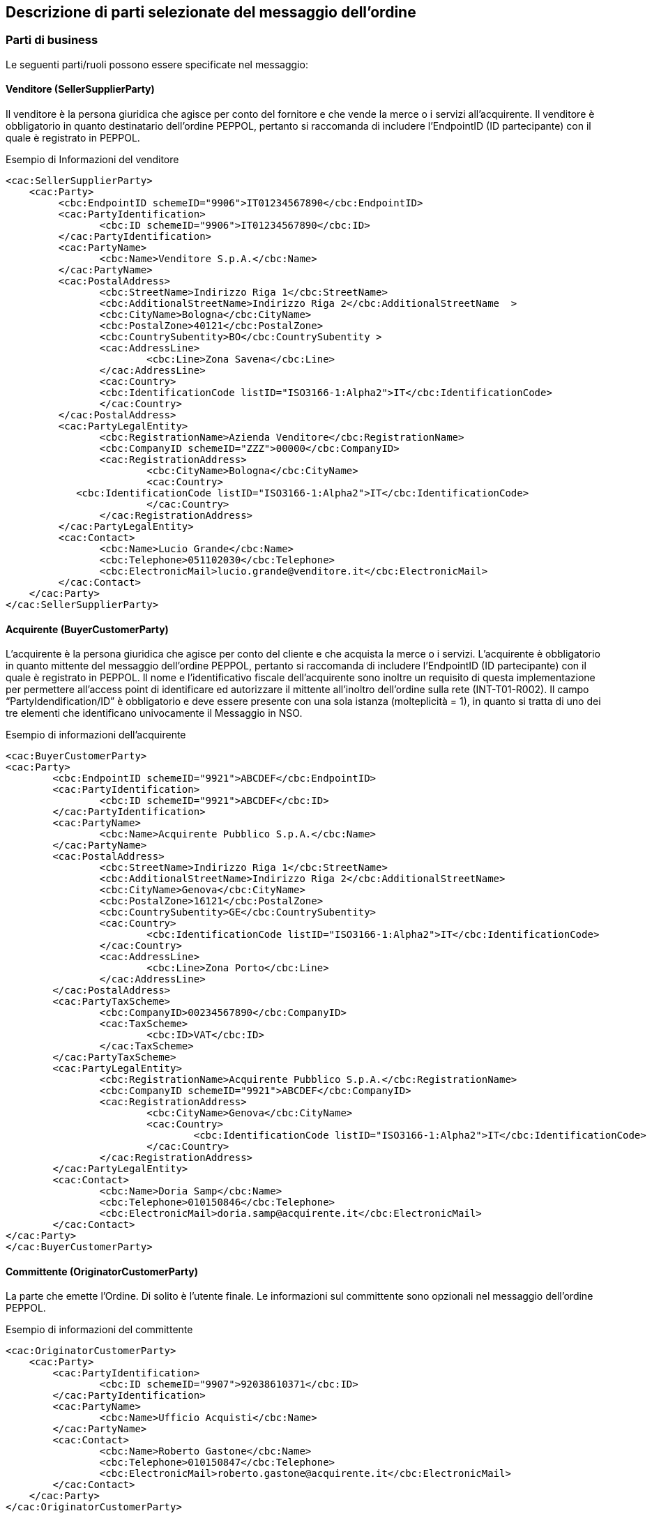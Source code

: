 == Descrizione di parti selezionate del messaggio dell’ordine

<<<

=== Parti di business

Le seguenti parti/ruoli possono essere specificate nel messaggio:

==== Venditore (SellerSupplierParty)

Il venditore è la persona giuridica che agisce per conto del fornitore e che vende la merce o i servizi all’acquirente. Il venditore è obbligatorio in quanto destinatario dell’ordine PEPPOL, pertanto si raccomanda di includere l’EndpointID (ID partecipante) con il quale è registrato in PEPPOL.

.Esempio di Informazioni del venditore
[source, xml]
<cac:SellerSupplierParty>
    <cac:Party>
	 <cbc:EndpointID schemeID="9906">IT01234567890</cbc:EndpointID>
	 <cac:PartyIdentification>
	 	<cbc:ID schemeID="9906">IT01234567890</cbc:ID>
	 </cac:PartyIdentification>
	 <cac:PartyName>
	 	<cbc:Name>Venditore S.p.A.</cbc:Name>
	 </cac:PartyName>
	 <cac:PostalAddress>
	 	<cbc:StreetName>Indirizzo Riga 1</cbc:StreetName>
	 	<cbc:AdditionalStreetName>Indirizzo Riga 2</cbc:AdditionalStreetName  >
	 	<cbc:CityName>Bologna</cbc:CityName>
	 	<cbc:PostalZone>40121</cbc:PostalZone>
	 	<cbc:CountrySubentity>BO</cbc:CountrySubentity >
	 	<cac:AddressLine>
	 		<cbc:Line>Zona Savena</cbc:Line>
	 	</cac:AddressLine>
	 	<cac:Country>
	 	<cbc:IdentificationCode listID="ISO3166-1:Alpha2">IT</cbc:IdentificationCode>
	 	</cac:Country>
	 </cac:PostalAddress>
	 <cac:PartyLegalEntity>
	 	<cbc:RegistrationName>Azienda Venditore</cbc:RegistrationName>
	 	<cbc:CompanyID schemeID="ZZZ">00000</cbc:CompanyID>
	 	<cac:RegistrationAddress>
	 		<cbc:CityName>Bologna</cbc:CityName>
	 		<cac:Country>
            <cbc:IdentificationCode listID="ISO3166-1:Alpha2">IT</cbc:IdentificationCode>
	 		</cac:Country>
	 	</cac:RegistrationAddress>
	 </cac:PartyLegalEntity>
	 <cac:Contact>
	 	<cbc:Name>Lucio Grande</cbc:Name>
	 	<cbc:Telephone>051102030</cbc:Telephone>
	 	<cbc:ElectronicMail>lucio.grande@venditore.it</cbc:ElectronicMail>
	 </cac:Contact>
    </cac:Party>
</cac:SellerSupplierParty>
                       
==== Acquirente (BuyerCustomerParty) 

L’acquirente è la persona giuridica che agisce per conto del cliente e che acquista la merce o i servizi. L’acquirente è obbligatorio in quanto mittente del messaggio dell’ordine PEPPOL, pertanto si raccomanda di includere l’EndpointID (ID partecipante) con il quale è registrato in PEPPOL. 
Il nome e l’identificativo fiscale dell’acquirente sono inoltre un requisito di questa implementazione per permettere all’access point di identificare ed autorizzare il mittente all’inoltro dell’ordine sulla rete (INT-T01-R002).
Il campo “PartyIdendification/ID” è obbligatorio e deve essere presente con una sola istanza (molteplicità = 1), in quanto si tratta di uno dei tre elementi che identificano univocamente il Messaggio in NSO.

.Esempio di informazioni dell'acquirente
[source, xml]

<cac:BuyerCustomerParty>
<cac:Party>
	<cbc:EndpointID schemeID="9921">ABCDEF</cbc:EndpointID>
	<cac:PartyIdentification>
		<cbc:ID schemeID="9921">ABCDEF</cbc:ID>
	</cac:PartyIdentification>
	<cac:PartyName>
		<cbc:Name>Acquirente Pubblico S.p.A.</cbc:Name>
	</cac:PartyName>
	<cac:PostalAddress>
		<cbc:StreetName>Indirizzo Riga 1</cbc:StreetName>
		<cbc:AdditionalStreetName>Indirizzo Riga 2</cbc:AdditionalStreetName>
		<cbc:CityName>Genova</cbc:CityName>
		<cbc:PostalZone>16121</cbc:PostalZone>
		<cbc:CountrySubentity>GE</cbc:CountrySubentity>
		<cac:Country>
			<cbc:IdentificationCode listID="ISO3166-1:Alpha2">IT</cbc:IdentificationCode>
		</cac:Country>
		<cac:AddressLine>
			<cbc:Line>Zona Porto</cbc:Line>
		</cac:AddressLine>
	</cac:PostalAddress>
	<cac:PartyTaxScheme>
		<cbc:CompanyID>00234567890</cbc:CompanyID>
		<cac:TaxScheme>
			<cbc:ID>VAT</cbc:ID>
		</cac:TaxScheme>
	</cac:PartyTaxScheme>
	<cac:PartyLegalEntity>
		<cbc:RegistrationName>Acquirente Pubblico S.p.A.</cbc:RegistrationName>
		<cbc:CompanyID schemeID="9921">ABCDEF</cbc:CompanyID>
		<cac:RegistrationAddress>
			<cbc:CityName>Genova</cbc:CityName>
			<cac:Country>
				<cbc:IdentificationCode listID="ISO3166-1:Alpha2">IT</cbc:IdentificationCode>
			</cac:Country>
		</cac:RegistrationAddress>
	</cac:PartyLegalEntity>
	<cac:Contact>
		<cbc:Name>Doria Samp</cbc:Name>
		<cbc:Telephone>010150846</cbc:Telephone>
		<cbc:ElectronicMail>doria.samp@acquirente.it</cbc:ElectronicMail>
	</cac:Contact>
</cac:Party>
</cac:BuyerCustomerParty>

==== Committente (OriginatorCustomerParty)

La parte che emette l’Ordine. Di solito è l’utente finale. Le informazioni sul committente sono opzionali nel messaggio dell’ordine PEPPOL.

.Esempio di informazioni del committente

[source, xml]

<cac:OriginatorCustomerParty>
    <cac:Party>
	<cac:PartyIdentification>
		<cbc:ID schemeID="9907">92038610371</cbc:ID>
	</cac:PartyIdentification>
	<cac:PartyName>
		<cbc:Name>Ufficio Acquisti</cbc:Name>
	</cac:PartyName>
	<cac:Contact>
		<cbc:Name>Roberto Gastone</cbc:Name>
		<cbc:Telephone>010150847</cbc:Telephone>
		<cbc:ElectronicMail>roberto.gastone@acquirente.it</cbc:ElectronicMail>
	</cac:Contact>
    </cac:Party>
</cac:OriginatorCustomerParty>

==== Intestatario fattura (AccountingCustomerParty)

L’intestatario della fattura è la persona giuridica che agisce per conto del Cliente e che riceve la fattura relativa all’ordine. Le informazioni sull’intestatario della fattura sono opzionali nel messaggio dell’Ordine PEPPOL. (Vedi regola INT-T01-R002).

.Esempio di informazioni dell'intestatario fattura

[source, xml]

<cac:AccountingCustomerParty>
<cac:Party>
	<cac:PartyIdentification>
		<cbc:ID schemeID="9921">ABCDEF</cbc:ID>
	</cac:PartyIdentification>
	<cac:PartyName>
		<cbc:Name>Ospedale Sant’Anna</cbc:Name>
	</cac:PartyName>
	<cac:PostalAddress>
		<cbc:StreetName>Via del pensiero, 1</cbc:StreetName>
		<cbc:AdditionalStreetName>Primo Piano</cbc:AdditionalStreetName>
		<cbc:CityName>Maranello</cbc:CityName>
		<cbc:PostalZone>41053</cbc:PostalZone>
		<cbc:CountrySubentity>Modena</cbc:CountrySubentity>
		<cac:AddressLine>
			<cbc:Line>Stanza 18</cbc:Line>
		</cac:AddressLine>
		<cac:Country>
			<cbc:IdentificationCode listID="ISO3166-1:Alpha2">IT</cbc:IdentificationCode>
		</cac:Country>
	</cac:PostalAddress>
	<cac:PartyTaxScheme>
		<cbc:CompanyID>00234567890</cbc:CompanyID>
		<cac:TaxScheme>
			<cbc:ID>VAT</cbc:ID>
		</cac:TaxScheme>
	</cac:PartyTaxScheme>
	<cac:PartyLegalEntity>
		<cbc:RegistrationName>Ospedale Sant’Anna</cbc:RegistrationName>
		<cbc:CompanyID schemeID="9907">00234567890</cbc:CompanyID>
		<cac:RegistrationAddress>
			<cbc:CityName>Modena</cbc:CityName>
			<cac:Country>
				<cbc:IdentificationCode listID="ISO3166-1:Alpha2">IT</cbc:IdentificationCode>
			</cac:Country>
		</cac:RegistrationAddress>
	</cac:PartyLegalEntity>
	<cac:Contact>
		<cbc:ID>IDResponsabileFatturazione</cbc:ID>
	</cac:Contact>
</cac:Party>
</cac:AccountingCustomerParty>

[NOTE]
====
E’ importante notare che per facilitare il riutilizzo delle informazioni sull’intestatario in fattura, si raccomanda di includere pi§ informazioni possibili, come PostalAddress, PartyTaxScheme e PartyLegalEntity (iscrizione al REA) in aggiunta al PartyName e al PartyIdentification.  
====


=== Riferimento ad un’altro ordine

Per diversi scopi potrebbe essere necessario riferirsi ad un altro ordine precedente. Allo scopo è possibile riferirsi ad un preciso ordine indicandone anche lo stato. Per esempio per sostituire un ordine rifiutato o per correggerlo è possibile:

* indicarne gli estremi;
* la tipologia 220 secondo la codifica OrderTypeCode basata su “UNCL1001”;
* lo stato “Cancelled” o “Revised” secondo la codifica “DocumentStatusCode”

Gli estremi che identificano un ordine precedente si trovano nell’elemento “OrderDocumentReference” e sono tre :

. “ID”, valorizzato con il numero identificativo dell’Ordine che si intende aggiornare;
. “IssueDate”, valorizzato con la data dell’Ordine che si intende aggiornare;
. “IssuerParty”, al cui interno dovrà essere indicato il campo “PartyIdendification/ID” con il corrispondente valore presente nel documento che si intende aggiornare.

La tipologia dell’Ordine e il suo stato possono essere espressi utilizzando le seguenti codifiche ufficiali disponibili nel package UBL.

Per identificare il tipo di ordine si usa un «subset» della codifica ufficiale UNCL 1001. Si riporta di seguito il subset denominato «OrderTypeCode IT» definito da PEPPOL ed esteso al modello italiano di procurement (vedi, http://intercenter.regione.emilia-romagna.it/noti-er-fatturazione-elettronica/specifiche-tecniche/IntercentERCodificheIdentificatoriCompatibiliNSOPEPPOL.zip/[Codifiche e Identificatori] compatibili con NSO).

[width="100%", cols="1,2, 4"]
|===
| *Codice* | *Tipo ordine (EN)* | *Tipo ordine (IT)*
| 148 | Bailment contract | Ordine di comodato d’uso
| 220 | Purchase Order| Ordine di Acquisto
| 221 | Blanket Order | Ordine generale "prodotti  a scorta"
| 222 | Spot Order | Ordine di "transito" occasionale
| 225 | Repair order | Ordine di riparazione
| 227 | Consignment Order | Ordine di apertura conto deposito
| 228 | Sample Order | Ordine di fatturazione
| 232 | Hire order | Ordine di noleggio del bene
| 258 | Standing Order | Ordine di fatturazione e ripristino
|===

Note per l’utilizzo delle diverse tipologie d’ordine:

* **tipo 148** (Bailment Contract – Ordine di comodato d’uso): corrisponde ad un ordine di materiale o apparecchiature in comodato d’uso senza fatturazione.
* **tipo 220** (Purchase Order – Ordine di acquisto): corrisponde a un generico ordine di acquisto che può essere utilizzato sia per beni sia per servizi, con o senza emissione del relativo DDT.
* **tipo 221** (Blancket Order – Ordine generale “prodotti a scorta”): corrisponde all’ordine per l’acquisto di beni a scorta.
* **tipo 222** (Spot Order - Ordine di "transito" occasionale): corrisponde all’ordine per l’acquisto di prodotti in transito ovvero prodotti che non vengono stoccati.
* **tipo 225** (Repair Order): corrisponde all’ordine per l’invio di apparecchiature in riparazione.
* **tipo 227** (Consignment Order - Ordine di apertura conto deposito): corrisponde all’ordine di apertura del Conto Deposito (prima richiesta) e può essere utilizzato in modo opzionale dalle Amministrazioni. Le informazioni per la chiusura del conto deposito, così come per la trasmissione degli inventari periodici, non sono al momento gestite tramite profili PEPPOL. 
* **tipo 228** (Sample Order - Ordine di fatturazione): nella gestione dei beni acquisiti attraverso modalità di conto visione (ad esempio, dispositivi medici impiantabili gestiti direttamente da sala operatoria) l’ordine di fatturazione è utilizzato per autorizzare la fatturazione dei soli beni effettivamente trattenuti e quindi consumati. Inoltre, nell’ambito del conto deposito l’ordine di fatturazione è utilizzato per autorizzare la fatturazione di beni in conto deposito per i quali non si richiede il ripristino contestuale. Al codice 228 possono essere ricondotti in generale tutti gli ordini che riguardano la sola fatturazione di beni già consumati, per i quali il fornitore non deve effettuare una nuova consegna. L’ordine di tipo 228 riporta i riferimenti (in specifici campi) di Lotto, N. Seriale, Numero e data DDT di consegna dei prodotti utilizzati.
* **tipo 232** (Hire Order - Ordine di noleggio del bene): corrisponde all’ordine di apparecchiature e beni di noleggio con canone. 
* **tipo 258** (Standing Order - Ordine di fatturazione e ripristino): la gestione delle scorte in conto deposito prevede normalmente una quantità di riordino prestabilita per ogni prodotto per mantenere le scorte minime necessarie. L'ordine di fatturazione e ripristino è utilizzato con la finalità di autorizzare il fornitore alla fatturazione di quanto consumato e per reintegrare il deposito del fornitore presso l’azienda cliente. Non è a intervalli regolari ma avviene ad ogni utilizzo. Nell’ambito del Conto Deposito non è previsto l’ordine di solo ripristino. L’ordine di tipo 258 è utilizzato anche per tutti i beni acquistati con fatturazione a referto, kit, test o validazione.  L’ordine di tipo 258 riporta i riferimenti (in specifici campi) di Lotto, N. Seriale, Numero e data DDT di consegna dei prodotti utilizzati.

Per la codifica **Document Status Code**, vedi http://intercenter.regione.emilia-romagna.it/noti-er-fatturazione-elettronica/specifiche-tecniche/IntercentERCodificheIdentificatoriCompatibiliNSOPEPPOL.zip/[Codifiche e Identificatori] compatibili con NSO.

Possono essere forniti uno o più riferimenti ad ordini precedenti dei quali se ne vuole comunicare la cancellazione (Cancelled) o la revisione (Revised).
Per gli ordini precedenti con stato “Revised”, l’Ordine presente rappresenta quindi sempre la nuova versione che li sostituisce completamente.
 

==== Esempio di cancellazione di un ordine precedente

L’Ordine precedente in riferimento viene cancellato e il presente Ordine contiene righe vuote (NA) e i segmenti TaxTotal e AnticipatedMonetaryTotal non devono essere presenti.


[source, xml]

<cac:OrderDocumentReference>
        <cbc:ID>1111</cbc:ID>
        <cbc:IssueDate>2015-04-30</cbc:IssueDate>
        <cbc:DocumentTypeCode listID=”UNCL1001”>220</cbc:DocumentTypeCode>
        <cbc:DocumentStatusCode listID=”DocumentStatusCode”>Cancelled</cbc:DocumentStatusCode>
    <cac:IssuerParty>
    <cac:PartyIdentification>
        <cbc:ID schemeID="9921">ABCDEF</cbc:ID>
    </cac:PartyIdentification>
    </cac:IssuerParty>
    </cac:OrderDocumentReference>
            …
    <cac:OrderLine>
    <cac:LineItem>
		<cbc:ID>NA</cbc:ID>
		<cbc:Quantity unitCode="C62" unitCodeListID="UNECERec20">0</cbc:Quantity>
		    <cac:Item>
			    <cbc:Name>N/A</cbc:Name>
		    </cac:Item>
		</cac:LineItem>
</cac:OrderLine>

==== Esempio di modifica di un ordine precedente

L’Ordine precedente in riferimento viene modificato dal presente Ordine che contiene tutte le righe necessarie e che pertanto rappresenta completamente il nuovo ordine.

[source, xml]

<cac:OrderDocumentReference>
    <cbc:ID>1115</cbc:ID>
    <cbc:IssueDate>2015-04-30</cbc:IssueDate>
    <cbc:DocumentTypeCode listID=”UNCL1001”>220</cbc:DocumentTypeCode>
    <cbc:DocumentStatusCode listID=”DocumentStatusCode”>Revised</cbc:DocumentStatusCode>
    <cac:IssuerParty>
        <cac:PartyIdentification>
            <cbc:ID schemeID="9921">ABCDEF</cbc:ID>
        </cac:PartyIdentification>
    </cac:IssuerParty>
</cac:OrderDocumentReference>
    …
<cac:OrderLine>
    <cac:LineItem>
        <cbc:ID>1</cbc:ID>
        <cbc:Quantity unitCode="C62" unitCodeListID="UNECERec20">25</cbc:Quantity>
        <cbc:LineExtensionAmount currencyID="EUR">118.13</cbc:LineExtensionAmount>
			…
		<cac:Item>
            <cbc:Description>128481</cbc:Description>
            <cbc:Name>CISTO - AID 650036(EX79847-E) </cbc:Name>
            <cac:SellersItemIdentification>
                <cbc:ID>79847-E</cbc:ID>
            </cac:SellersItemIdentification>
				…
        </cac:Item>
    </cac:LineItem>
</cac:OrderLine>


=== Altri Riferimenti

Nel procurement pubblico possono essere diversi i riferimenti necessari a identificare una fornitura. Per fornire gli estremi di un documento a cui ci si riferisce dalla testata o dalle righe d’ordine è necessario specificarne la tipologia.
Le seguenti tipologie di documento possono essere utilizzate sia in testata che dalle righe d’ordine. Altre tipologie possono essere utilizzate liberamente, purchè non siano in contrasto con altre informazioni per le quali esiste già una precisa posizione nel documento.


[width="100%", cols="1,2, 4"]
|===

|*DocumentType* | *Descrizione* | *Dove usarlo*
|**CIG** |	Codice Identificativo Gara |	cac:AdditionalDocumentReference (0..n)
cac:OrderLine/cac:DocumentReference (0..n)
|**CUP** |	Codice Unico Progetto |	cac:AdditionalDocumentReference (0..n)
cac:OrderLine/cac:DocumentReference (0..n)
|**DDT** |	Documento di Trasporto
(usare solo per riferirsi a DDT precedentemente ricevuti all’apertura di un conto deposito merce) |	cac:AdditionalDocumentReference (0..n)
cac:OrderLine/cac:DocumentReference (0..n)
|**IMPEGNO** |	Estremi Impegno |	cac:AdditionalDocumentReference (0..n)
cac:OriginatorDocumentReference (0..1)
cac:OrderLine/cac:DocumentReference (0..n)
|**DELIBERA** |	Estremi Delibera |	cac:AdditionalDocumentReference (0..n)
cac:OriginatorDocumentReference (0..1)
cac:OrderLine/cac:DocumentReference (0..n)
|**CONTRATTO** |	Estremi Contratto |	In testata si usa cac:Contract (0..1)
cac:OrderLine/cac:DocumentReference (0..n)
|**CONVENZIONE** |	Estremi Convenzione |	cac:AdditionalDocumentReference (0..n)
cac:OriginatorDocumentReference (0..1)
cac:OrderLine/cac:DocumentReference (0..n)
|===

[NOTE]

Se il documento citato è quello che ha originato l’ordine è preferibile usare cac:OriginatorDocumentReference piuttosto che cac:AdditionalDocumentReference. 

==== Riferimento al documento che ha originato l’ordine

In certi casi è necessario evidenziare quale sia il documento che ha originato l’ordine. Trattasi di riferimento necessario solitamente solo a livello di testata ordine. 

.L’esempio seguente indica una delibera come riferimento di origine.

[source, xml]

<cac:OriginatorDocumentReference>
    <cbc:ID>1245</cbc:ID>
    <cbc:IssueDate>2015-01-01</cbc:IssueDate>
    <cbc:DocumentType>DELIBERA</cbc:DocumentType>
</cac:OriginatorDocumentReference>

==== Riferimento aggiuntivo a livello di testata

.Esempio di riferimento ad un CIG a livello di testata ordine:

[source, xml]

<cac:AdditionalDocumentReference>
    <cbc:ID>1Z1A3EE456</cbc:ID>
    <cbc:DocumentType>CIG</cbc:DocumentType>
</cac:AdditionalDocumentReference

==== Riferimento aggiuntivo a livello di riga 

.Esempio di riferimento ad un CIG (INT-T01-R029), un IMPEGNO e a un DDT a livello di riga:

[source, xml]

<cac:OrderLine>
        …
    <cac:DocumentReference>
        <cbc:DocumentType>CIG</cbc:DocumentType>
        <cbc:ID>1Z1A3EE456</cbc:ID>
    </cac:DocumentReference>
    <cac:DocumentReference>
        <cbc:ID>123</cbc:ID>
        <cbc:IssueDate>2015-03-10</cbc:IssueDate>
        <cbc:DocumentType>IMPEGNO</cbc:DocumentType>
    </cac:DocumentReference>
    <cac:DocumentReference>
        <cbc:ID>CD13579</cbc:ID>
        <cbc:IssueDate>2015-04-12</cbc:IssueDate>
        <cbc:DocumentType>DDT</cbc:DocumentType>
    </cac:DocumentReference>
</cac:OrderLine>


=== Allegati

I documenti non-XML possono essere inviati come allegato all’Ordine PEPPOL. Questi potrebbero essere disegni o resoconti di ore lavorate o altri documenti rilevanti per l’Ordine. L’allegato può essere inviato come oggetto binario codificato in Base64, incorporato nel message o come URI ad un indirizzo esterno. 

*Si raccomanda di inviare allegati in modo incorporato, oggetti binari e non come riferimenti esterni.*

[NOTE]

Gli allegati dovrebbero essere utilizzati per fornire informazioni aggiuntive e non per copie dell’ordine in altri formati.

I codici validi (**MIMECode IT**) vengono denotati nella SEZIONE TECNICA di INTERCENT-ER, http://intercenter.regione.emilia-romagna.it/noti-er-fatturazione-elettronica/specifiche-tecniche/IntercentERCodificheIdentificatoriCompatibiliNSOPEPPOL.zip/[Codifiche e Identificatori] compatibili con NSO.

.Esempio di allegato incorporato, oggetto binario nel messaggio dell’Ordine PEPPOL.

[source, xml]

<cac:AdditionalDocumentReference>
    <cbc:ID>Specification 123</cbc:ID>
    <cbc:DocumentType>Order details</cbc:DocumentType> <1>
        <cac:Attachment>
            <cbc:EmbeddedDocumentBinaryObject mimeCode="application/pdf" filename="specification.pdf">PD94bWwgdm… +PC9PcmRlcj4=
            </cbc:EmbeddedDocumentBinaryObject> <2>
        </cac:Attachment>
</cac:AdditionalDocumentReference>

<1> E' consigliabile utilizzare l'elemento cac:AdditionalDocumentReference/cbc:DocumentType per inviare una breve descrizione del contenuto presente in allegato.
<2> Il nome del file e la sua estensione devono essere inviati dall'attributo filename all'elemento cbc:EmbeddedDocumentBinaryObject

[IMPORTANT]

Gli allegati possono essere utilizzati come informazioni aggiuntive ma non come copie dell'ordine.

=== Riferimento al documento del Committente (Originator)

L'elemento cac: OriginatorDocumentReference / cbc: ID è utilizzato per dare un riferimento al documento che ha originato l'ordine, ad esempio la richiesta interna sul sito dell'acquirente su cui si basa l'ordine.

.Esempio UBL riferimento del Committente

[source,xml]

<cac:OriginatorDocumentReference>
  <cbc:ID>2139239</cbc:ID>
</cac:OriginatorDocumentReference>

=== Identificazione prodotto
I prodotti devono essere identificati utilizzando i seguenti identificatori: 
 
* Sellers ID; 
* Standard ID, es. Il GTIN (Global Trade Item Number) di GS1.

Quale identificatore deve essere usato dipende dalle informazioni conosciute al momento dell’ordine o da quello comunemente utilizzato nel settore business di riferimento.

[IMPORTANT]

Ogni ordine DEVE avere un identificatore per l’articolo e/o la sua denominazione

.Esempio di un articolo di un Ordine PEPPOL utilizzando sia il Sellers ID che lo Standard ID (GTIN):

[source, xml]

<cac:Item>
        …
    <cac:SellersItemIdentification>
         <cbc:ID>541706</cbc:ID>
    </cac:SellersItemIdentification>
    <cac:StandardItemIdentification>
         <cbc:ID schemeID="0160">05704368124358</cbc:ID>
    </cac:StandardItemIdentification>
        …
</cac:Item>

=== Nome e descrizione prodotto
Il nome del Prodotto deve essere fornito nell’elemento Item/Name a livello di riga. La sua descrizione può essere fornita in [Silver]#cac:Item/cbc:Description#. 

.Esempio:

[source, xml]

<cac:Item>
    <cbc:Description>1x12 pacchi</cbc:Description>
    <cbc:Name>Salviette per bambini</cbc:Name>
 	 …
</cac:Item> 

=== Centro di Costo
Gli ordini di approvvigionamento di certi settori, come ad esempio quello sanitario, necessitano di identificare precisamente il Centro di Costo di ogni articolo ordinato. Nell’esempio che segue si evidenzia come un’ordine possa contenere gli articoli richiesti da diverse unità operative (U.O.) che solitamente corrispondono a diversi centri di costo.

[source, xml]

<cac:OrderLine>
    <cac:LineItem>
        <cbc:ID>1</cbc:ID>
        <cbc:Quantity unitCode="C62" unitCodeListID=”UNECERec20”>1000</cbc:Quantity>
        <cbc:LineExtensionAmount currencyID="EUR">5000.00</cbc:LineExtensionAmount>
        <cbc:AccountingCost>PRONTO SOCCORSO</cbc:AccountingCost>
        <cac:Price>
            <cbc:PriceAmount currencyID="EUR">5.00000</cbc:PriceAmount>
        </cac:Price>
        <cac:Item>
            <cbc:Description>1x12 pacchi</cbc:Description>
            <cbc:Name>Confezione Garze</cbc:Name>
        </cac:Item>
    </cac:LineItem>
</cac:OrderLine>
<cac:OrderLine>
    <cac:LineItem>
        <cbc:ID>2</cbc:ID>
        <cbc:Quantity unitCode="C62" unitCodeListID=”UNECERec20”>500</cbc:Quantity>
        <cbc:LineExtensionAmount currencyID="EUR">2500.00</cbc:LineExtensionAmount>
        <cbc:AccountingCost>MEDICINA GENERALE</cbc:AccountingCost>
        <cac:Price>
            <cbc:PriceAmount currencyID="EUR">5.00000</cbc:PriceAmount>
        </cac:Price>
        <cac:Item>
            <cbc:Description>1x12 pacchi</cbc:Description>
            <cbc:Name>Confezione Garze</cbc:Name>
        </cac:Item>
    </cac:LineItem>
</cac:OrderLine>

=== Quantità e unità di misura

Nell’Ordine PEPPOL possono essere fornite diverse Quantità e le relative Unità di misura. Esse sono relazionate sia al processo dell’ordine che a quello della logistica. La tabella seguente elenca le quantità e le relative unità di misura previste. Ogni quantità deve avere la sua unità di misura espresso secondo la codifica di riferimento.

[width="100%", cols="1,2"]
|===
| *Nome element / (Nome tag)* | *Descrizione* 
| Price Quantity / [Silver]#cbc:BaseQuantity#  | Quantità relative al Prezzo. 
| Order Quantity / [Silver]#cbc:Quantity#  | Quantità ordinate, es. Il numero dei pezzi o il volume in litri.  
|===

.Esempio di una riga d’ordine con una quantità di 120 litri (cbc:Quantity) e il prezzo al litro:

[source, xml]

<cac:OrderLine>
    <cac:LineItem>
        <cbc:ID>1</cbc:ID>
        <cbc:Quantity unitCode="LTR" unitCodeListID=”UNECERec20”>120</cbc:Quantity>
        <cbc:LineExtensionAmount currencyID="EUR">6000.00</cbc:LineExtensionAmount>
        <cbc:PartialDeliveryIndicator>false</cbc:PartialDeliveryIndicator>
        <cbc:AccountingCost>ProjectID123</cbc:AccountingCost>
        <cac:Price>
            <cbc:PriceAmount currencyID="EUR">50.00000</cbc:PriceAmount>
            <cbc:BaseQuantity unitCode="LTR" unitCodeListID=”UNECERec20”>1</cbc:BaseQuantity> 
        </cac:Price>
    </cac:LineItem>
</cac:OrderLine>


=== Prezzi

Nel processo dell’ordine i prezzi possono essere scambiati  sia per prodotti specificati con il nome che mediante identificatori. Questo permette al venditore di cambiare il prezzo nella risposta d’Ordine.

Se i prezzi non vengono forniti con l’Ordine la prassi è quella di verificare il prezzo durante il processo di fatturazione comparando i prezzi in Fattura con quelli del Catalogo.  

Il Prezzo viene specificato per gli articoli o servizi indicati nell’ordine. 

In particolare i prezzi dovrebbero includere abbuoni/sconti e/o maggiorazioni ma al netto delle imposte (IVA). 

.Esempio di prezzo per un articolo merce:

[source, xml]

<cac:Price>
 	<cbc:PriceAmount currencyID="EUR">50.00000</cbc:PriceAmount>
 	<cbc:BaseQuantity unitCode="LTR" unitCodeListID=”UNECERec20”>1</cbc:BaseQuantity>
</cac:Price>

=== Omaggi

Per includere nell’ordine degli articoli in omaggio è necessario indicarli in riga separata rispetto a quelli a pagamento e poi si deve indicare sia l’importo di riga che il prezzo con importo a 0 (zero). 

.Esempio di una riga d’ordine contenente 20 striscie per il test del glucosio in omaggio:  

[source, xml]

<cbc:ID>1</cbc:ID>
    <cbc:Quantity unitCode="SR" unitCodeListID=”UNECERec20”>20</cbc:Quantity>
    <cbc:LineExtensionAmount currencyID="EUR">0</cbc:LineExtensionAmount>
        <cac:Price> 	
            <cbc:PriceAmount currencyID="EUR">0</cbc:PriceAmount>
   	        <cbc:BaseQuantity unitCode="LTR" unitCodeListID=”UNECERec20”>1</cbc:BaseQuantity>
        </cac:Price>
        <cac:Item>
            <cbc:Description>1x12 pacchi</cbc:Description>
   	        <cbc:Name>Striscie per glucosio</cbc:Name>
        </cac:Item>


=== Sconti e maggiorazioni

==== Regole generali

Gli elementi per specificare sconti e maggiorazioni si trovano su due  livelli.

L’elemento cac:AllowanceCharge con il sotto elemento cac:ChargeIndicator permette di indicare se si sta specificando una maggiorazione (true) o uno sconto/abbuono (false). 

**Livello di testata**

__Si applica all'intero ordine ed è incluso nel calcolo dell'importo totale dell'ordine (se specificato)__

* Possono essere forniti sconti e maggiorazioni
* L'indicazione IVA per sconti e maggiorazioni ( cac:TaxCategory con i suoi sotto elementi ) deve essere fornita  
* La somma di tutti gli sconti e maggiorazioni a livello di testata deve essere specificato rispettivamente nel AllowanceTotalAmount e nel ChargeTotalAmount, vedi  <<Calcolo dei totali (AnticipatedMonetaryTotals)>>

*Elemento Prezzo a livello di riga*

_Il prezzo indicato deve essere sempre il prezzo netto, cioè l'importo base ridotto da uno sconto._

* Solamente una occorrenza di sconto è consentita
* L'indicazione IVA per gli sconti non deve essere specificata
* Gli sconti relativi al prezzo sono solo informativi e non sono considerati in qualsiasi altro calcolo
* Gli sconti relativi al prezzo possono specificare l'importo e l'importo base

==== Sconti e maggiornazioni a livello di testata
Questo esempio mostra una maggiorazione relative ai costi di imballaggio:

[source, xml]

<cac:AllowanceCharge>
	  <cbc:ChargeIndicator>true</cbc:ChargeIndicator>
	    <cbc:AllowanceChargeReasonCode>AA</cbc:AllowanceChargeReasonCode>
	        <cbc:AllowanceChargeReason>Costi di imballaggio</cbc:AllowanceChargeReason>
	            <cbc:MultiplierFactorNumeric>20</cbc:MultiplierFactorNumeric>
	        <cbc:Amount currencyID="EUR">100.00</cbc:Amount>
	    <cbc:BaseAmount currencyID="EUR">5.00</cbc:BaseAmount>
</cac:AllowanceCharge>

Questo esempio mostra uno sconto per l’intero ordine:

[source, xml]

<cac:AllowanceCharge>
	<cbc:ChargeIndicator>false</cbc:ChargeIndicator>
	    <cbc:AllowanceChargeReasonCode>41</cbc:AllowanceChargeReasonCode>
            <cbc:AllowanceChargeReason>Sconto</cbc:AllowanceChargeReason>
                <cbc:MultiplierFactorNumeric>20</cbc:MultiplierFactorNumeric>
	        <cbc:Amount currencyID="EUR">100.00</cbc:Amount>
	    <cbc:BaseAmount currencyID="EUR">5.00</cbc:BaseAmount>
</cac:AllowanceCharge>

==== Sconti e maggiorazioni sul prezzo
Questo esempio mostra uno sconto di 10 EUR sul prezzo base:

[source, xml]

<cac:Price>
    <cbc:PriceAmount currencyID="EUR">90.00</cbc:PriceAmount>
        <cac:AllowanceCharge>
		    <cbc:ChargeIndicator>false</cbc:ChargeIndicator>
            <cbc:AllowanceChargeReason>Sconto</cbc:AllowanceChargeReason>
		    <cbc:Amount currencyID="EUR">10.00</cbc:Amount>
            <cbc:BaseAmount currencyID="EUR">100.00</cbc:BaseAmount>
        </cac:AllowanceCharge>
</cac:Price>

==== Sconti e maggiorazioni a livello di riga
Questo esempio mostra uno sconto applicato a tutta la riga d’ordine, dove 1'articolo è gratuito a titolo di sconto:

[source, xml]

<cac:OrderLine>
    <cac:LineItem>
        <cbc:ID>1</cbc:ID>
        <cbc:Quantity unitCode="C62" unitCodeListID="UNECERec20">10</cbc:Quantity>
        <cbc:LineExtensionAmount currencyID="EUR">90.00</cbc:LineExtensionAmount>
            <cac:AllowanceCharge>
				<cbc:ChargeIndicator>false</cbc:ChargeIndicator>
				<cbc:AllowanceChargeReason>Sconto sulla riga</cbc:AllowanceChargeReason>
			    <cbc:MultiplierFactorNumeric>10</cbc:MultiplierFactorNumeric>
				<cbc:Amount currencyID="EUR">10.00</cbc:Amount>
				<cbc:BaseAmount currencyID="EUR">100.00</cbc:BaseAmount>
			</cac:AllowanceCharge>
            <cac:Price>
            <cbc:PriceAmount currencyID="EUR">9.00000</cbc:PriceAmount><!-- Opzionale -->
            </cac:Price>
    </cac:LineItem>
</cac:OrderLine>

====	Sconto Merce
Per cessioni a titolo di sconto, premio o abbuono si inserisce una riga d’ordine separata prestando attenzione ad indicarne la relativa esenzione IVA.

Infatti ai fini IVA lo sconto merce rientra nelle operazioni Escluse ex Art. 15 D.P.R. 633/72.

[source, xml]

<cac:OrderLine>
    <cac:LineItem>
        <cbc:Quantity unitCode="C62" unitCodeListID="UNECERec20">10</cbc:Quantity>
        <cbc:LineExtensionAmount currencyID="EUR">0.00</cbc:LineExtensionAmount>
            <cac:AllowanceCharge>
	            <cbc:ChargeIndicator>false</cbc:ChargeIndicator>
	            <cbc:AllowanceChargeReason>Sconto Merce</cbc:AllowanceChargeReason>
		        <cbc:MultiplierFactorNumeric>10</cbc:MultiplierFactorNumeric>
	            <cbc:Amount currencyID="EUR">90.00</cbc:Amount>
            </cac:AllowanceCharge>
            <cac:Price>
                 <cbc:PriceAmount currencyID="EUR">9.00000</cbc:PriceAmount>
            </cac:Price>
            <cac:Item>
                <cbc:Description>1x12 PACCHI</cbc:Description>
                <cbc:Name>ARTICOLO MERCE</cbc:Name>
            <cac:ClassifiedTaxCategory>
                <cbc:ID>O</cbc:ID>
            </cac:ClassifiedTaxCategory>
            </cac:Item>
  	</cac:LineItem>
</cac:OrderLine>



=== Gestione Ordini particolari

==== Ordini in Conto Visione e Ordini in Conto Deposito
Gli ordini di beni in conto visione (tipo 228) e gli ordini di fatturazione e ripristino in conto deposito (tipo 258) prevedono che l’emissione dell’ordine avvenga successivamente alla consegna e all’utilizzo dei beni forniti. 
Pertanto negli ordini di tipo 228 e 258 è obbligatorio specificare i riferimenti relativi al Lotto, Numero Seriale, Numero e Data DDT di consegna dell’articolo utilizzato. 

Esempio: 

[source, xml]

<cac:AdditionalItemProperty>
	<!--Riferimento DDT--> 
	<cbc:Name>DDT</cbc:Name>  
	<cbc:Value>2018-1001</cbc:Value> 
</cac:AdditionalItemProperty>
<cac:ItemInstance>
	<!--Seriale--> 
	<cbc:SerialID>23456TY</cbc:SerialID>  
	<!--Lotto-->
	<cac:LotIdentification>
		<cbc:LotNumberID>AB123WE</cbc:LotNumberID>
	</cac:LotIdentification> 
</cac:ItemInstance>

==== Ordini di Kit a componenti predefinite e a componenti variabili (virtuali)

I componenti di un Kit (generalmente si tratta di dispositivi sanitari impiantabili) possono essere predefiniti (definiti a listino dal fornitore e sempre utilizzati congiuntamente) o variabili (nel listino del fornitore vengono indicati i possibili componenti richiedibili).
Solitamente esiste un codice articolo del kit e un codice articolo per ciascun componente del kit.

Nell’Ordine l’Item può essere definito nei termini del KIT o del Componente.

===== Esempio di Item definito nei termini del KIT

Codice articolo fornitore per il “KIT” (esempio: “KITCARTO9”)
Dettaglio dei componenti del KIT usando uno o più AdditionalItemProperty (non obbligatorio, cardinalità 0-n) in questo modo:

* Name = Componente;
* Value = ID componente Kit (esempio: “34A35M”, “34N01M”, …)

E’ possibile usare l’unità di misura che descrive un k KT

[source, xml]

<cac:OrderLine>
    <cac:LineItem>
        <cbc:Quantity unitCode="KT" unitCodeListID="UNECERec20">10</cbc:Quantity>
        <cbc:LineExtensionAmount currencyID="EUR">1000.00</cbc:LineExtensionAmount>
        <cac:Price>
            <cbc:PriceAmount currencyID="EUR">100.00000</cbc:PriceAmount>
            <cbc:BaseAmount currencyID="EUR">5.00</cbc:BaseAmount>
        </cac:Price>
        <cac:Item>
            <cbc:Name>KIT</cbc:Name>
            <cac:SellersItemIdentification>
                <cbc:ID>KITCARTO9</cbc:ID>
                <!—ID KIT-->
            </cac:SellersItemIdentification>
            <cac:AdditionalItemProperty>
                <cbc:Name>Componente</cbc:Name>
                <cbc:Value>KITCARTO9</cbc:Value>
            </cac:AdditionalItemProperty>
            <cac:AdditionalItemProperty>
                <cbc:Name>Componente</cbc:Name>
                <cbc:Value>34N01M</cbc:Value>
            </cac:AdditionalItemProperty>
        </cac:Item>
    </cac:LineItem>
</cac:OrderLine>


===== Esempio di Item definito nei termini del Componente di un KIT

Codice articolo fornitore per il “Componente” (esempio: NAVI-STAR 34A35M)
Riferimento al KIT di appartenenza usando un AdditionalItemProperty (non obbligatorio, cardinalità 0-n) in questo modo:

* Name = KIT; 
* Value = ID Kit (esempio: “KITCARTO9”)

E’ possibile usare l’unità di misura che descrive un componente (parte): C62

[source, xml]

<cac:OrderLine>
    <cac:LineItem>
        <cbc:Quantity unitCode="C62" unitCodeListID="UNECERec20">10</cbc:Quantity>
        <cbc:LineExtensionAmount currencyID="EUR">100.00</cbc:LineExtensionAmount>
        <cac:Price>
            <cbc:PriceAmount currencyID="EUR">10.00000</cbc:PriceAmount>
            <cbc:BaseAmount currencyID="EUR">5.00</cbc:BaseAmount>
        </cac:Price>
        <cac:Item>
            <cbc:Name>Articolo Componente</cbc:Name>
            <cac:SellersItemIdentification>
                <cbc:ID>NAVI-STAR 34A35M</cbc:ID>
                <!—ID Componente-->
            </cac:SellersItemIdentification>
            <cac:AdditionalItemProperty>
                <cbc:Name>KIT</cbc:Name>
                <cbc:Value>34A35M</cbc:Value>
            </cac:AdditionalItemProperty>
        </cac:Item>
    </cac:LineItem>
</cac:OrderLine>

==== Calcolo dell'importo sconti/maggiorazioni

Sconti e maggiorazioni a livello di testata sono costituiti da elementi contenenti informazioni sull'importo base di sconti/maggiorazioni e sulla percentuale di sconti/maggiorazioni. Questi, se presenti in fattura, sono utilizzati per calcolare l'importo di sconti/maggiorazioni.

Se l'importo base è presente, deve essere presente la percentuale, e se la percentuale è presente anche l'importo base deve essere presente. Il calcolo dell'importo è definito nel modo seguente:

====
*Importo* = *Importo base* x (**Percentuale** ÷ **100**)
====

.Esempio di UBL di sconti e maggiorazioni a livello di testata

[source, xml]

<cac:AllowanceCharge>
        <cbc:ChargeIndicator>true</cbc:ChargeIndicator> <1>
        <cbc:AllowanceChargeReasonCode>FC</cbc:AllowanceChargeReasonCode>
        <cbc:AllowanceChargeReason>Freight service</cbc:AllowanceChargeReason>
        <cbc:MultiplierFactorNumeric>2</cbc:MultiplierFactorNumeric> <4>
        <cbc:Amount currencyID="EUR">20</cbc:Amount> <5>
        <cbc:BaseAmount currencyID="EUR">1000.00</cbc:BaseAmount> <3>
        <cac:TaxCategory>
                <cbc:ID>S</cbc:ID>
                <cbc:Percent>22</cbc:Percent>
                <cac:TaxScheme>
                        <cbc:ID>VAT</cbc:ID>
                </cac:TaxScheme>
        </cac:TaxCategory>
</cac:AllowanceCharge>
<cac:AllowanceCharge>
        <cbc:ChargeIndicator>false</cbc:ChargeIndicator> <2>
        <cbc:AllowanceChargeReasonCode>65</cbc:AllowanceChargeReasonCode>
        <cbc:AllowanceChargeReason>Production error discount</cbc:AllowanceChargeReason>
        <cbc:Amount currencyID="EUR">10.00</cbc:Amount>
        <cac:TaxCategory>
                <cbc:ID>S</cbc:ID>
                <cbc:Percent>22</cbc:Percent>
                <cac:TaxScheme>
                        <cbc:ID>VAT</cbc:ID>
                </cac:TaxScheme>
        </cac:TaxCategory>
</cac:AllowanceCharge>

<1> ChargeIndicator = TRUE indica la presenza di una maggiorazione
<2> ChargeIndicator = FALSE indica la presenza di uno sconto
<3> Importo base, deve essere usato con la percentuale per calcolare l'importo
<4> Percentuale maggiorazione
<5> *Importo = Importo base x (Percentuale ÷100)*

.Esempio UBL che mostra uno sconto sul prezzo di 10 euro

[source, xml]

<cac:Price>
  <cbc:PriceAmount currencyID="EUR">40.00000</cbc:PriceAmount>
  <cac:AllowanceCharge>
    <cbc:ChargeIndicator>false</cbc:ChargeIndicator>
    <cbc:Amount currencyID="EUR">10.00</cbc:Amount>
    <cbc:BaseAmount currencyID="EUR">50.00</cbc:BaseAmount>
  </cac:AllowanceCharge>
</cac:Price>


=== Calcolo dei totali (AnticipatedMonetaryTotals)

I seguenti elementi mostrano gli importi totali anticipati con l’ordine:  

[width="100%", cols="1, 3"]
|===
|Elemento: |	Descrizione:                                       
|<cbc:LineExtensionAmount> |	Somma degli importi di riga                             
|<cbc:AllowanceTotalAmount> |	Sconti/Abbuoni a livello di testata                      
|<cbc:ChargeTotalAmount> |	Maggiorazioni a livello di testata                      
|<cbc:TaxExclusiveAmount> |	Importo totale dell’Ordine senza IVA                    
|<cbc:TaxInclusiveAmount> |	Importo totale dell’Ordine incluso IVA                  
|<cbc:PrepaidAmount> |	Qualsiasi importo che è stato pagato in anticipo           
|<cbc:PayableRoundingAmount> |	Arrotondamento applicato al totale dell’Ordine      
|<cbc:PayableAmount> |	L’importo previsto per il pagamento      
|===

* Gli importi DEVONO essere forniti con una precisione di due decimali ad eccezione del prezzo dove il numero massimo di decimali può essere cinque come da normativa italiana;
* Il totale dovuto previsto NON DEVE essere negativo;
* Il totale degli importi di riga previsto NON DEVE essere negativo.

[NOTE]

E’ importante notare che la classe AnticipatedMonetaryTotals è opzionale.  Se la classe viene inclusa nel messaggio, gli unici elementi obbligatori sono LineExtensionAmount e PayableAmount.  Tutti gli altri sono opzionali.  Quando gli elementi opzionali vengono usati, il loro contenuto DEVE seguire le regole sotto riportate.

Le formule per il calcolo dei totali sono le seguenti:

[width="100%", cols="1,4"]
|===
|**Element** |	**Formula**
|<cbc:LineExtensionAmount> | ∑ LineExtensionAmount (a livello di riga)
|<cbc:ChargeTotalAmount> | ∑ Charge Amount (dove ChargeIndicator = ”true”)
|<cbc:AllowanceTotalAmount> | ∑ Allowance Amount (dove ChargeIndicator = ”false”)
|<cbc:TaxExclusiveAmount> |	LineExtensionAmount 

– AllowanceTotalAmount 

+ ChargeTotalAmount
|<cbc:TaxInclusiveAmount> |	TaxExclusiveAmount

+  TaxTotal /TaxAmount

+  PayableRoundingAmount
|<cbc:PayableAmount> |	TaxInclusiveAmount –  PrepaidAmount 
|===

==== Esempio di calcolo 

image::../../frontend/images/IMG_PEPPOL/fig5.jpg[]

L’esempio di cui sopra viene espresso nell’ordine nel seguente modo:

[source, xml]

<cac:AnticipatedlMonetaryTotal>
    <cbc:LineExtensionAmount currencyID="EUR">1436.50</cbc:LineExtensionAmount>
    <cbc:TaxExclusiveAmount currencyID="EUR">1536.50</cbc:TaxExclusiveAmount>
    <cbc:TaxInclusiveAmount currencyID="EUR">1921.00</cbc:TaxInclusiveAmount>
    <cbc:AllowanceTotalAmount currencyID="EUR">100.00</cbc:AllowanceTotalAmount>
    <cbc:ChargeTotalAmount currencyID="EUR">200.00</cbc:ChargeTotalAmount>
    <cbc:PrepaidAmount currencyID="EUR">1000.00</cbc:PrepaidAmount>
	<cbc:PayableRoundingAmount currencyID="EUR">0.37</cbc:PayableRoundingAmount>
    <cbc:PayableAmount currencyID="EUR">921.00</cbc:PayableAmount>
</cac:AnticipatedMonetaryTotal>

==== L’elemento per gli arrotondamenti, il PayableRoundingAmount

E’ possibile arrotondare l’importo dovuto previsto. La regola per attuarlo è quella di arrotondamento standard, es. Maggiore o uguale a 0.5 viene arrotondato per eccesso, tutti gli altri valori vengono arrotondati per difetto.

L’elemento AnticipatedMonetaryTotal/PayableRoundingAmount viene usato allo scopo ed è specificato a livello di testata. 
Questo valore deve essere aggiunto al valore indicato in AnticipatedMonetaryTotal/TaxInclusiveAmount. 

Esempio:  *Importo 999.81 arrotondato a  1000.00  PayableRoundingAmount = 0.19.*

=== Totale imposte

E’ possibile fornire il totale delle imposte dell’ordine a livello di testate ma anche a livello di riga.

.Livello di testata:

[source, xml]

<cac:TaxTotal>
    <cbc:TaxAmount currencyID="EUR">5.00</cbc:TaxAmount>
</cac:TaxTotal>	
    
.Livello di riga:

[source, xml]

<cac:LineItem>
    <cbc:ID>1</cbc:ID>
    <cbc:Quantity unitCode="C62" unitCodeListID="UNECERec20">50</cbc:Quantity>
    <cbc:LineExtensionAmount currencyID="EUR">50.00</cbc:LineExtensionAmount>
    <cbc:TotalTaxAmount currencyID="EUR">5.00</cbc:TotalTaxAmount>


=== Consegna (Delivery)
Le informazioni di consegna sono necessarie qualora l’indirizzo differisca da quello della parte che emette l’ordine e permette di fornire indicazioni più precise sulla resa della merce (DeliveryTerms). 

[source, xml]

<cac:Delivery>
	<cac:DeliveryLocation>
		<cbc:ID schemeID="UNCL5305">0088</cbc:ID>
		<cac:Address>
			<cbc:StreetName>Viale Ercolani, 4</cbc:StreetName>
			<cbc:CityName>Bologna</cbc:CityName>
			<cbc:PostalZone>40138</cbc:PostalZone>
			<cbc:CountrySubentity>BO</cbc:CountrySubentity>
			<cac:Country>
				<cbc:IdentificationCode listID="ISO3166-1:Alpha2">IT</cbc:IdentificationCode>
			</cac:Country>
			<cac:AddressLine>
				<cbc:Line>Magazzino</cbc:Line>
			</cac:AddressLine>
		</cac:Address>
	</cac:DeliveryLocation>
	<cac:DeliveryParty>
		<cac:PartyIdentification>
			<cbc:ID schemeID="9907">92038610371</cbc:ID>
		</cac:PartyIdentification>
		<cac:PartyName>
			<cbc:Name>Centro Logistico Beni Sanit-Ecom Area 2</cbc:Name>
		</cac:PartyName>
		<cac:Contact>
			<cbc:Telephone>0516361509</cbc:Telephone>
			<cbc:Telefax>0516361511</cbc:Telefax>
		</cac:Contact>
	</cac:DeliveryParty>
</cac:Delivery>
	<cac:DeliveryTerms>
		<cbc:SpecialTerms>PORTO FRANCO</cbc:SpecialTerms>
	</cac:DeliveryTerms>

==== Periodo di Consegna per riga d’ordine

Per la gestione di ordini frazionati il periodo di consegna richiesto può essere indicato su ogni riga d’ordine utilizzando le informazioni di delivery in modo simile a quelle in testata ordine.

[source, xml]

<cac:OrderLine>
      <cac:LineItem>
           <cbc:Quantity unitCode="PK" unitCodeListID="UNECERec20">10</cbc:Quantity>
           <cbc:LineExtensionAmount currencyID="EUR">500.00</cbc:LineExtensionAmount>
           <cac:RequestedDeliveryPeriod>
                <cac:StartDate>2016-12-01</cac:StartDate>
                <cac:EndDate>2016-12-31</cac:EndDate>
           </cac:RequestedDeliveryPeriod>
                …  
      </cac:LineItem>
                …  
</cac:OrderLine>

===	Confezionamento
Per fornire informazioni sul confezionamento è possibile usare due diverse modalità a seconda di come viene effettuato l’ordine, e quindi se l’articolo corrisponde alla singola unità o alla confezione. Se l’articolo ordinato è una confezione è importante indicarne l’unità di misura corretta “PK” (pack).
Nella tabella seguente si fornisce la metodologia per aggiungere informazioni sulle singole unità all’interno della confezione e viceversa, quando l’articolo coincide con l’unità base, per fornire informazioni sul confezionamento.

[width="100%", cols=",^,^"]
|===
|**Informazioni**  2+| **Articolo** |
<|	 *Caso 1  Unità Base*  <|	**Caso 2 Confezione**
|**Unità di Misura** <|C62 <|	PK
|**Numero unità base nella confezione** <|	cac:Item/cbc:PackSizeNumeric <|	cac:Item/cbc:PackQuantity
|**Prezzo Unità Base**	<| cac:Price/cbc:PriceAmount <|	cac:Item/cac:AdditionalItemProperty/ cbc:Name = UnitPrice
cbc:Value = 0.10
|**Prezzo Confezione** <|	cac:Item/cac:AdditionalItemProperty/
cbc:Name = PackPrice
cbc:Value = 50.00	<| cac:Price/cbc:PriceAmount
|**Identificativo Unità Base** <|	cac:Item/cac:SellersItemIdentification (o altro identificativo standard) <|	cac:Item/cac:AdditionalItemProperty/
cbc:Name = UnitIdentification
cbc:Value = XYZ 
|**Identificativo Confezione** <|	cac:Item/cac:AdditionalItemProperty/
cbc:Name = PackIdentification
cbc:Value = AIC12345	<| cac:Item/cac:SellersItemIdentification (o altro identificativo standard)
|===

Seguono due esempi significativi.

==== Caso 1: Articolo ordinato per singola unità

Esempio in cui l’articolo viene ordinato per singola unità e non a confezione, ed indicazione del numero di pezzi per confezione primaria:

[source, xml]

<cac:OrderLine>
    <cac:LineItem>
         <cbc:Quantity unitCode="C62" unitCodeListID="UNECERec20">5000</cbc:Quantity>
         <!-- 5000 guanti -->
         <cbc:LineExtensionAmount currencyID="EUR">500.00</cbc:LineExtensionAmount>
         <cac:Price>
               <cbc:PriceAmount currencyID="EUR">0.10000</cbc:PriceAmount>
               <cbc:BaseQuantity unitCode="C62" unitCodeListID=”UNECERec20”>1</cbc:BaseQuantity>
               <!-- Prezzo singolo guanto --> 
         </cac:Price>
         <cac:Item>
               <cbc:PackSizeNumeric>500</cbc:PackSizeNumeric>
               <!-- Una confezione contiene 500 guanti --> 
               <cbc:Name>GUANTI</cbc:Name> 
               <cac:SellersItemIdentification>
               <!-- O altro identificativo (es. Standard) -->  
                         <cbc:ID>XYZ</cbc:ID> 
               </cac:SellersItemIdentification>
               <cac:AdditionalItemProperty>
                         <cbc:Name>PackPrice</cbc:Name>
                         <!-- Prezzo a confezione -->   
                         <cbc:Value>50.00</cbc:Value> 
               </cac:AdditionalItemProperty>
               <cac:AdditionalItemProperty>
                         <cbc:Name>PackIdentification</cbc:Name>
                         <!-- Codice confezione -->   
                         <cbc:Value>AIC12345</cbc:Value> 
               </cac:AdditionalItemProperty>
         </cac:Item>
  	</cac:LineItem>
</cac:OrderLine>


==== Caso 2: Articolo ordinato a confezione

Esempio in cui l’articolo viene ordinato a confezione:

[source, xml]

<cac:OrderLine>
      <cac:LineItem>
           <cbc:Quantity unitCode="PK" unitCodeListID="UNECERec20">10</cbc:Quantity>
           <!--10 confezioni di guanti -->
           <cbc:LineExtensionAmount currencyID="EUR">500.00</cbc:LineExtensionAmount>
           <cac:Price>
                 <cbc:PriceAmount currencyID="EUR">50.00000</cbc:PriceAmount><cbc:BaseQuantity unitCode="PK" unitCodeListID=”UNECERec20”>1</cbc:BaseQuantity>
                 <!--Prezzo confezione -->  
           </cac:Price>
           <cac:Item>
                 <cbc:PackQuantity>500</cbc:PackQuantity>
                 <!-- Un articolo (confezione) contiene 500 guanti --> 
                 <cbc:Name>CONFEZIONE GUANTI</cbc:Name> 
                 <cac:SellersItemIdentification>
                 <!-- O altro identificativo (es. Standard) -->  
                           <cbc:ID>XYZ500</cbc:ID> 
                 </cac:SellersItemIdentification>
                 <cac:AdditionalItemProperty>
                           <cbc:Name>UnitPrice</cbc:Name>
                           <!--Prezzo singola unità base -->   
                           <cbc:Value>0.10</cbc:Value> 
                 </cac:AdditionalItemProperty>
                 <cac:AdditionalItemProperty>
                           <cbc:Name>UnitIdentification</cbc:Name>
                           <!--Codice unità base -->   
                           <cbc:Value>XYZ</cbc:Value> 
                 </cac:AdditionalItemProperty>
           </cac:Item>
  	     </cac:LineItem>
</cac:OrderLine> 

=== Categoria IVA su riga

Le informazioni sull’IVA a livello di riga sono fornite dalla classe cac:ClassifiedTaxCategory.

Se la classe è già utilizzata, ciascuna riga deve avere il codice articolo della categoria IVA, e per tutte le categorie IVA eccetto la “Non soggetto ad IVA” (codice categoria O) deve essere fornita l’aliquota IVA. 

Esempio di categoria IVA su riga:

[source, xml]

<cac:ClassifiedTaxCategory>
    <cbc:ID>S</cbc:ID> <1>
    <cbc:Percent>22</cbc:Percent> <2>
    <cac:TaxScheme>
        <cbc:ID>VAT</cbc:ID <3>
    </cac:TaxScheme>
</cac:ClassifiedTaxCategory>

<1> Categoria IVA a seconda della lista di codici UNCL5305 (DutyTaxCategoryCode IT), vedi http://intercenter.regione.emilia-romagna.it/noti-er-fatturazione-elettronica/specifiche-tecniche/IntercentERCodificheIdentificatoriCompatibiliNSOPEPPOL.zip/[Codifiche e Identificatori] compatibili con NSO;

<2>	La percentuale IVA, deve essere presente a meno che il codice categoria IVA sia O (Escluso dall’applicazione IVA);

<3>	Il valore deve essere IVA.